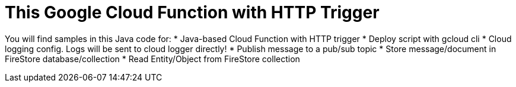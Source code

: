= This Google Cloud Function with HTTP Trigger

You will find samples in this Java code for:
* Java-based Cloud Function with HTTP trigger
* Deploy script with gcloud cli
* Cloud logging config. Logs will be sent to cloud logger directly!
* Publish message to a pub/sub topic
* Store message/document in FireStore database/collection
* Read Entity/Object from FireStore collection

